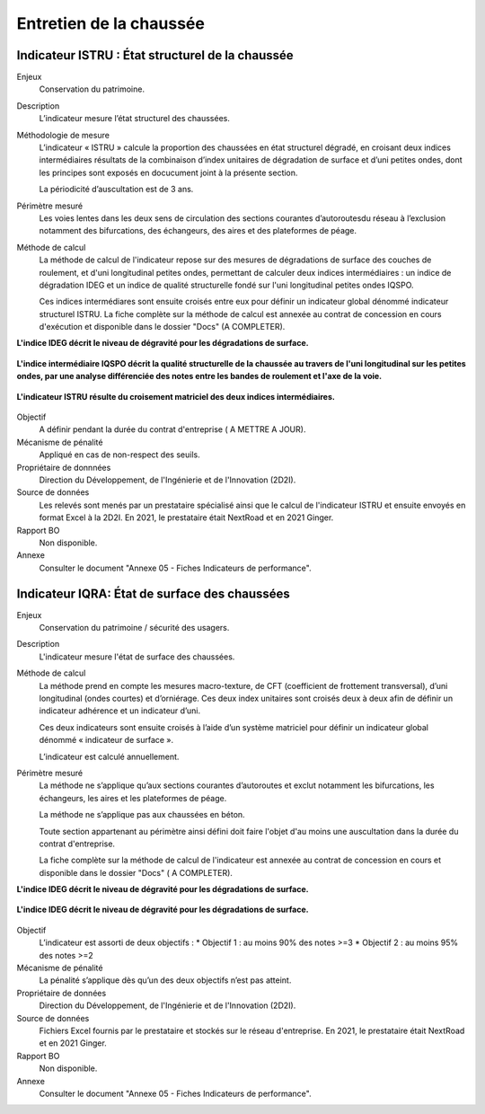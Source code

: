 Entretien de la chaussée
========================

Indicateur ISTRU : État structurel de la chaussée
----------------------------------------------------


Enjeux
   Conservation du patrimoine.

Description
   L’indicateur mesure l’état structurel des chaussées.

Méthodologie de mesure
   L’indicateur « ISTRU » calcule la proportion des chaussées en état structurel dégradé, en croisant deux indices intermédiaires résultats de la combinaison d’index unitaires de dégradation de surface et d’uni petites ondes, dont les principes sont exposés en docucument joint à la présente section.  
   
   La périodicité d’auscultation est de 3 ans. 

Périmètre mesuré
   Les voies lentes dans les deux sens de circulation des sections courantes d’autoroutesdu réseau à l’exclusion notamment des bifurcations, des échangeurs, des aires et des plateformes de péage.

Méthode de calcul
   La méthode de calcul de l'indicateur repose sur des mesures de dégradations de surface des couches de roulement, et d'uni longitudinal petites ondes, permettant de calculer deux indices intermédiaires : un indice de dégradation IDEG et un indice de qualité structurelle fondé sur l'uni longitudinal petites ondes IQSPO. 
   
   Ces indices intermédiares sont ensuite croisés entre eux pour définir un indicateur global dénommé indicateur structurel ISTRU. La fiche complète sur la méthode de calcul est annexée au contrat de concession en cours d'exécution et disponible dans le dossier "Docs" (A COMPLETER). 
   
**L'indice IDEG décrit le niveau de dégravité pour les dégradations de surface.**
   
.. figure:: /docs/source/ind_ideg.png
   :width: 50%
   :align: center
   :alt: Indice de dégradation de surface 

   **L'indice intermédiaire IQSPO décrit la qualité structurelle de la chaussée au travers de l'uni longitudinal sur les petites ondes, par une analyse différenciée des notes entre les bandes de roulement et l'axe de la voie.**

.. figure:: /docs/source/ind_iqspo.png
   :width: 50%
   :align: center
   :alt: indice de qualité structurelle
   
   **L'indicateur ISTRU résulte du croisement matriciel des deux indices intermédiaires.**

.. figure:: /docs/source/ind_istru.png
   :width: 50%
   :align: center
   :alt: Indice ISTRU

Objectif
   A définir pendant la durée du contrat d'entreprise ( A METTRE A JOUR).
   
Mécanisme de pénalité
   Appliqué en cas de non-respect des seuils.

Propriétaire de donnnées
   Direction du Développement, de l'Ingénierie et de l'Innovation (2D2I). 

Source de données
   Les relevés sont menés par un prestataire spécialisé ainsi que le calcul de l'indicateur ISTRU et ensuite envoyés en format Excel à la 2D2I. En 2021, le prestataire était NextRoad et en 2021 Ginger.
   
Rapport BO
  Non disponible. 

Annexe 
   Consulter le document "Annexe 05 - Fiches Indicateurs de performance". 



Indicateur IQRA: État de surface des chaussées
-----------------------------------------------

Enjeux
      Conservation du patrimoine / sécurité des usagers.

Description
      L'indicateur mesure l'état de surface des chaussées.

Méthode de calcul
   La méthode prend en compte les mesures macro-texture, de CFT (coefficient de frottement transversal), d’uni longitudinal (ondes courtes) et d’orniérage. Ces deux index unitaires sont croisés deux à deux afin de définir un indicateur adhérence et un indicateur d’uni. 
   
   Ces deux indicateurs sont ensuite croisés à l’aide d’un système matriciel pour définir un indicateur global dénommé « indicateur de surface ». 
   
   L’indicateur est calculé annuellement. 
      
Périmètre mesuré
   La méthode ne s’applique qu’aux sections courantes d’autoroutes et exclut notamment les bifurcations, les échangeurs, les aires et les plateformes de péage. 
   
   La méthode ne s’applique pas aux chaussées en béton. 
   
   Toute section appartenant au périmètre ainsi défini doit faire l'objet d'au moins une auscultation dans la durée du contrat d'entreprise.
   
   La fiche complète sur la méthode de calcul de l'indicateur est annexée au contrat de concession en cours et disponible dans le dossier "Docs" ( A COMPLETER).

**L'indice IDEG décrit le niveau de dégravité pour les dégradations de surface.**
   
.. figure:: /docs/source/ind_iqra_.png
   :width: 50%
   :align: center
   :alt: Indice de dégradation de surface 
   
**L'indice IDEG décrit le niveau de dégravité pour les dégradations de surface.**
   
.. figure:: /docs/source/ind_ideg.png
   :width: 50%
   :align: center
   :alt: Indice de dégradation de surface 


Objectif
   L’indicateur est assorti de deux objectifs :
   * Objectif 1 : au moins 90% des notes >=3
   * Objectif 2 : au moins 95% des notes >=2

Mécanisme de pénalité
   La pénalité s’applique dès qu’un des deux objectifs n’est pas atteint.

Propriétaire de données
   Direction du Développement, de l'Ingénierie et de l'Innovation (2D2I).

Source de données
      Fichiers Excel fournis par le prestataire et stockés sur le réseau d'entreprise. En 2021, le prestataire était NextRoad et en 2021 Ginger. 
      
Rapport BO
  Non disponible. 

Annexe 
   Consulter le document "Annexe 05 - Fiches Indicateurs de performance".
